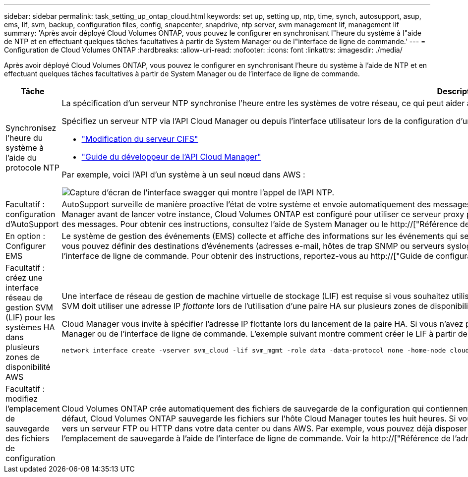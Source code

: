 ---
sidebar: sidebar 
permalink: task_setting_up_ontap_cloud.html 
keywords: set up, setting up, ntp, time, synch, autosupport, asup, ems, lif, svm, backup, configuration files, config, snapcenter, snapdrive, ntp server, svm management lif, management lif 
summary: 'Après avoir déployé Cloud Volumes ONTAP, vous pouvez le configurer en synchronisant l"heure du système à l"aide de NTP et en effectuant quelques tâches facultatives à partir de System Manager ou de l"interface de ligne de commande.' 
---
= Configuration de Cloud Volumes ONTAP
:hardbreaks:
:allow-uri-read: 
:nofooter: 
:icons: font
:linkattrs: 
:imagesdir: ./media/


[role="lead"]
Après avoir déployé Cloud Volumes ONTAP, vous pouvez le configurer en synchronisant l'heure du système à l'aide de NTP et en effectuant quelques tâches facultatives à partir de System Manager ou de l'interface de ligne de commande.

[cols="30,70"]
|===
| Tâche | Description 


| Synchronisez l'heure du système à l'aide du protocole NTP  a| 
La spécification d'un serveur NTP synchronise l'heure entre les systèmes de votre réseau, ce qui peut aider à éviter les problèmes dus aux différences de temps.

Spécifiez un serveur NTP via l'API Cloud Manager ou depuis l'interface utilisateur lors de la configuration d'un serveur CIFS.

* link:task_managing_storage.html#modifying-the-cifs-server["Modification du serveur CIFS"]
* link:api.html["Guide du développeur de l'API Cloud Manager"^]


Par exemple, voici l'API d'un système à un seul nœud dans AWS :

image:screenshot_ntp_server_api.gif["Capture d'écran de l'interface swagger qui montre l'appel de l'API NTP."]



| Facultatif : configuration d'AutoSupport | AutoSupport surveille de manière proactive l'état de votre système et envoie automatiquement des messages au support technique NetApp par défaut. Si Cloud Manager Admin a ajouté un serveur proxy à Cloud Manager avant de lancer votre instance, Cloud Volumes ONTAP est configuré pour utiliser ce serveur proxy pour les messages AutoSupport. Vous devez tester AutoSupport pour vous assurer qu'il peut envoyer des messages. Pour obtenir ces instructions, consultez l'aide de System Manager ou le http://["Référence de l'administration du système ONTAP 9"^]. 


| En option : Configurer EMS | Le système de gestion des événements (EMS) collecte et affiche des informations sur les événements qui se produisent sur les systèmes Cloud Volumes ONTAP. Pour recevoir des notifications d'événements, vous pouvez définir des destinations d'événements (adresses e-mail, hôtes de trap SNMP ou serveurs syslog) et des routes d'événements pour un événement particulier. Vous pouvez configurer EMS à l'aide de l'interface de ligne de commande. Pour obtenir des instructions, reportez-vous au http://["Guide de configuration rapide de ONTAP 9 EMS"^]. 


| Facultatif : créez une interface réseau de gestion SVM (LIF) pour les systèmes HA dans plusieurs zones de disponibilité AWS  a| 
Une interface de réseau de gestion de machine virtuelle de stockage (LIF) est requise si vous souhaitez utiliser SnapCenter ou SnapDrive pour Windows avec une paire haute disponibilité. La LIF de gestion du SVM doit utiliser une adresse IP _flottante_ lors de l'utilisation d'une paire HA sur plusieurs zones de disponibilité AWS.

Cloud Manager vous invite à spécifier l'adresse IP flottante lors du lancement de la paire HA. Si vous n'avez pas spécifié l'adresse IP, vous pouvez créer le LIF de gestion SVM vous-même à partir de System Manager ou de l'interface de ligne de commande. L'exemple suivant montre comment créer le LIF à partir de l'interface de ligne de commande :

....
network interface create -vserver svm_cloud -lif svm_mgmt -role data -data-protocol none -home-node cloud-01 -home-port e0a -address 10.0.2.126 -netmask 255.255.255.0 -status-admin up -firewall-policy mgmt
....


| Facultatif : modifiez l'emplacement de sauvegarde des fichiers de configuration | Cloud Volumes ONTAP crée automatiquement des fichiers de sauvegarde de la configuration qui contiennent des informations sur les options configurables dont il a besoin pour fonctionner correctement. Par défaut, Cloud Volumes ONTAP sauvegarde les fichiers sur l'hôte Cloud Manager toutes les huit heures. Si vous souhaitez envoyer les sauvegardes à un autre emplacement, vous pouvez modifier l'emplacement vers un serveur FTP ou HTTP dans votre data center ou dans AWS. Par exemple, vous pouvez déjà disposer d'un emplacement de sauvegarde pour vos systèmes de stockage FAS. Vous pouvez modifier l'emplacement de sauvegarde à l'aide de l'interface de ligne de commande. Voir la http://["Référence de l'administration du système ONTAP 9"^]. 
|===